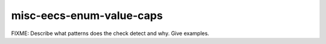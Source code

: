 .. title:: clang-tidy - misc-eecs-enum-value-caps

misc-eecs-enum-value-caps
=========================

FIXME: Describe what patterns does the check detect and why. Give examples.
